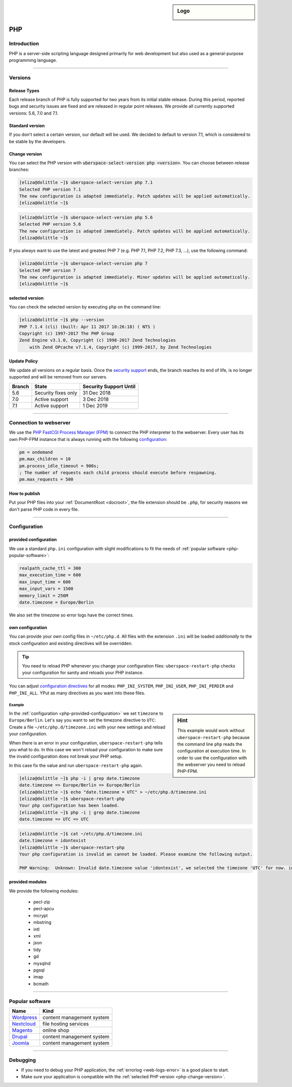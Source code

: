 .. _php:

.. sidebar:: Logo
  
  .. image:: ../../images/logo_php.png 
      :align: center

###
PHP
###

Introduction
============

PHP is a server-side scripting language designed primarily for web development but also used as a general-purpose programming language. 

----

Versions
========

Release Types 
-------------
Each release branch of PHP is fully supported for two years from its initial stable release. During this period, reported bugs and security issues are fixed and are released in regular point releases. We provide all currently supported versions: 5.6, 7.0 and 7.1.

Standard version
----------------
If you don't select a certain version, our default will be used. We decided to default to version 7.1, which is considered to be stable by the developers.

.. _php-change-version:

Change version
--------------
You can select the PHP version with :code:`uberspace-select-version php <version>`. You can choose between release branches:

.. code-block:: console

  [eliza@dolittle ~]$ uberspace-select-version php 7.1
  Selected PHP version 7.1
  The new configuration is adapted immediately. Patch updates will be applied automatically.
  [eliza@dolittle ~]$ 

.. code-block:: console

  [eliza@dolittle ~]$ uberspace-select-version php 5.6
  Selected PHP version 5.6
  The new configuration is adapted immediately. Patch updates will be applied automatically.
  [eliza@dolittle ~]$ 

If you always want to use the latest and greatest PHP 7 (e.g. PHP 7.1, PHP 7.2, PHP 7.3, ...), use the following command:

.. code-block:: console

  [eliza@dolittle ~]$ uberspace-select-version php 7
  Selected PHP version 7
  The new configuration is adapted immediately. Minor updates will be applied automatically.
  [eliza@dolittle ~]$ 

selected version
----------------

You can check the selected version by executing ``php`` on the command line:

.. code-block:: console

  [eliza@dolittle ~]$ php --version
  PHP 7.1.4 (cli) (built: Apr 11 2017 18:26:18) ( NTS )
  Copyright (c) 1997-2017 The PHP Group
  Zend Engine v3.1.0, Copyright (c) 1998-2017 Zend Technologies
      with Zend OPcache v7.1.4, Copyright (c) 1999-2017, by Zend Technologies

Update Policy
-------------

We update all versions on a regular basis. Once the `security support <http://php.net/supported-versions.php>`_ ends, the branch reaches its end of life, is no longer supported and will be removed from our servers.

+--------+---------------------+------------------------+ 
| Branch | State               | Security Support Until | 
+========+=====================+========================+ 
| 5.6    | Security fixes only | 31 Dec 2018            | 
+--------+---------------------+------------------------+ 
| 7.0    | Active support      | 3 Dec 2018             |
+--------+---------------------+------------------------+ 
| 7.1    | Active support      | 1 Dec 2019             | 
+--------+---------------------+------------------------+

----

Connection to webserver
=======================

We use the `PHP FastCGI Process Manager (FPM) <http://de2.php.net/manual/en/install.fpm.php>`_ to connect the PHP interpreter to the webserver. Every user has its own PHP-FPM instance that is always running with the following `configuration <http://de2.php.net/manual/en/install.fpm.configuration.php>`_:

.. code-block:: ini

  pm = ondemand
  pm.max_children = 10
  pm.process_idle_timeout = 900s;
  ; The number of requests each child process should execute before respawning.
  pm.max_requests = 500

How to publish
--------------

Put your PHP files into your :ref:`DocumentRoot <docroot>`, the file extension should be ``.php``, for security reasons we don't parse PHP code in every file. 

----

Configuration
=============

.. _php-provided-configuration:

provided configuration
----------------------

We use a standard ``php.ini`` configuration with slight modifications to fit the needs of :ref:`popular software <php-popular-software>`:

.. code-block:: ini

 realpath_cache_ttl = 300
 max_execution_time = 600
 max_input_time = 600
 max_input_vars = 1500
 memory_limit = 256M
 date.timezone = Europe/Berlin

We also set the timezone so error logs have the correct times.

own configuration
-----------------

You can provide your own config files in ``~/etc/php.d``. All files with the extension ``.ini`` will be loaded *additionally* to the stock configuration and existing directives will be overridden.

.. tip:: You need to reload PHP whenever you change your configuration files: ``uberspace-restart-php`` checks your configuration for sanity and reloads your PHP instance.

You can adjust `configuration directives <http://php.net/manual/en/ini.list.php>`_ for all modes: ``PHP_INI_SYSTEM``, ``PHP_INI_USER``, ``PHP_INI_PERDIR`` and ``PHP_INI_ALL``. YPut as many directives as you want into these files.

Example
^^^^^^^

.. sidebar:: Hint 

  This example would work without ``uberspace-restart-php`` because the command line ``php`` reads the configuration at execution time. In order to use the configuration with the webserver you need to reload PHP-FPM.

In the :ref:`configuration <php-provided-configuration>` we set ``timezone`` to ``Europe/Berlin``. Let's say you want to set the timezone directive to ``UTC``: Create a file ``~/etc/php.d/timezone.ini`` with your new settings and reload your configuration.

When there is an error in your configuration, ``uberspace-restart-php`` tells you what to do. In this case we won't reload your configuration to make sure the invalid configuration does not break your PHP setup.

In this case fix the value and run ``uberspace-restart-php`` again.

.. code-block:: console

 [eliza@dolittle ~]$ php -i | grep date.timezone
 date.timezone => Europe/Berlin => Europe/Berlin
 [eliza@dolittle ~]$ echo "date.timezone = UTC" > ~/etc/php.d/timezone.ini
 [eliza@dolittle ~]$ uberspace-restart-php 
 Your php configuration has been loaded.
 [eliza@dolittle ~]$ php -i | grep date.timezone
 date.timezone => UTC => UTC 

.. code-block:: console

 [eliza@dolittle ~]$ cat ~/etc/php.d/timezone.ini 
 date.timezone = idontexist
 [eliza@dolittle ~]$ uberspace-restart-php 
 Your php configuration is invalid an cannot be loaded. Please examine the following output.
 
 PHP Warning:  Unknown: Invalid date.timezone value 'idontexist', we selected the timezone 'UTC' for now. in Unknown on line 0


provided modules
----------------

We provide the following modules:

  - pecl-zip
  - pecl-apcu
  - mcrypt
  - mbstring
  - intl
  - xml
  - json
  - tidy
  - gd
  - mysqlnd
  - pgsql
  - imap
  - bcmath

.. _php-popular-software:

----

Popular software
================

+----------------------------------------+---------------------------+ 
| Name                                   | Kind                      | 
+========================================+===========================+
| `Wordpress <https://wordpress.org>`_   | content management system | 
+----------------------------------------+---------------------------+ 
| `Nextcloud <https://nextcloud.com>`_   | file hosting services     |
+----------------------------------------+---------------------------+ 
| `Magento <https://magento.com>`_       | online shop               |
+----------------------------------------+---------------------------+ 
| `Drupal <https://www.drupal.org>`_     | content management system |
+----------------------------------------+---------------------------+ 
| `Joomla <https://www.joomla.org>`_     | content management system |
+----------------------------------------+---------------------------+ 

----

Debugging
=========

* If you need to debug your PHP application, the :ref:`errorlog <web-logs-error>` is a good place to start.
* Make sure your application is compatible with the :ref:`selected PHP version <php-change-version>`.
